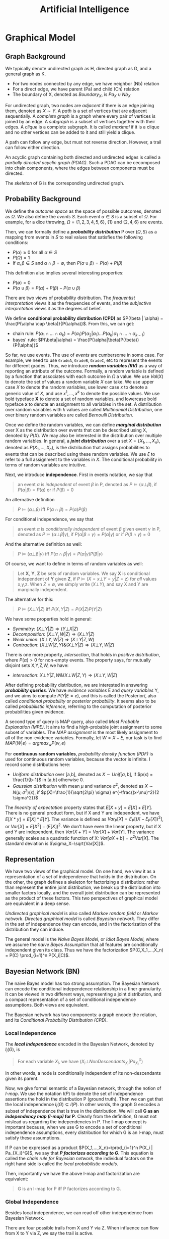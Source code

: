 #+TITLE: Artificial Intelligence

* Graphical Model

** Graph Background
We typically denote undirected graph as H, directed graph as G, and a
general graph as K.
- For two nodes connected by any edge, we have neighbor (Nb) relation
- For a direct edge, we have parent (Pa) and child (Ch) relation
- The boundary of X, denoted as $Boundary_X$, is $Pa_X \cup Nb_X$

For undirected graph, two nodes are /adjacent/ if there is an edge
joining them, denoted as $X \sim Y$. A /path/ is a set of vertices
that are adjacent sequentially. A /complete graph/ is a graph where
every pair of vertices is joined by an edge. A /subgraph/ is a subset
of vertices together with their edges. A /clique/ is a complete
subgraph. It is called /maximal/ if it is a clique and no other
vertices can be added to it and still yield a clique.

A path can follow any edge, but must not reverse direction. However,
a trail can follow either direction.

An acyclic graph containing both directed and undirected edges is
called a /partially directed acyclic graph (PDAG)/. Such a PDAG can be
cecomposed into chain components, where the edges between components
must be directed.

The /skeleton/ of G is the corresponding undirected graph.

** Probability Background
We define the /outcome space/ as the space of possible outcomes,
denoted as $\Omega$. We also define the /events/ $S$. Each event
$\alpha \in S$ is a subset of $\Omega$. For example, for a dice
throwing, $\Omega=\{1,2,3,4,5,6\}$, $\{1\}$ and $\{2,4,6\}$ are
events.

Then, we can formally define a */probability distribution/* P over
$(\Omega, S)$ as a mapping from events in $S$ to real values that
satisfies the following conditions:
- $P(\alpha) \ge 0$ for all $\alpha \in S$
- $P(\Omega)=1$
- If $\alpha,\beta \in S$ and $\alpha \cap \beta = \emptyset$, then
  $P(\alpha \cup \beta) = P(\alpha) + P(\beta)$

This definition also implies several interesting properties:
- $P(\emptyset) = 0$
- $P(\alpha \cup \beta) = P(\alpha) + P(\beta) - P(\alpha \cup \beta)$

There are two views of probability distribution. The /frequentist
interpretation/ views it as the frequencies of events, and the
/subjective interpretation/ views it as the degrees of belief.

We define *conditional probability distribution (CPD)* as $P(\beta |
\alpha) = \frac{P(\alpha \cap \beta)}{P(\alpha)}$. From this, we can
get:
- chain rule: $P(\alpha_1 \cap ... \cap \alpha_k) = P(\alpha_1)
  P(\alpha_2 | \alpha_1) ... P(\alpha_k | \alpha_1 \cap ... \cap
  \alpha_{k-1})$
- bayes' rule: $P(\beta|\alpha) =
  \frac{P(\alpha|\beta)P(\beta)}{P(\alpha)}$

So far, we use events. The use of /events/ are cumbersome in some
case. For example, we need to use =GradeA=, =GradeB=, =GradeC=, etc to
represent the events for different grades. Thus, we introduce */random
variables (RV)/* as a way of reporting an attribute of the
outcome. Formally, a random variable is defined by a function that
associates with each outcome in $\Omega$ a value. We use $Val(X)$ to
denote the set of values a random variable $X$ can take. We use upper
case $X$ to denote the random variables, use lower case $x$ to denote
a generic value of $X$, and use $x^1, ..., x^k$ to denote the possible
values. We use bold typeface *X* to denote a set of random variables,
and lowercase bold typeface *x* to denote an assignment to all
variables in the set. A distribution over random variables with $k$
values are called /Multinomial Distribution/, one over binary random
variables are called /Bernoulli Distribution/.

Once we define the random variables, we can define */marginal
distribution/* over X as the distribution over events that can be
described using X, denoted by $P(X)$. We may also be interested in the
distribution over multiple random variables. In general, a */joint
distribution/* over a set $X = \{X_1, ..., X_n\}$, denoted as $P(X_1,
..., X_n)$, is the distribution that assigns probabilities to events
that can be described using these random variables. We use $\xi$ to
refer to a full assignment to the variables in $X$. The conditional
probability in terms of random variables are intuitive.

Next, we introduce *independence*. First in events notation, we say
that

#+BEGIN_QUOTE
an event $\alpha$ is /independent/ of event $\beta$ in P, denoted as
$P \models (\alpha \bot \beta)$, if $P(\alpha | \beta) = P(\alpha)$ or
if $P(\beta) = 0$
#+END_QUOTE

An alternative definition

#+BEGIN_QUOTE
$P \models (\alpha \bot \beta)$ iff $P(\alpha \cap \beta) = P(\alpha)
P(\beta)$
#+END_QUOTE
For conditional independence, we say that

#+BEGIN_QUOTE
an event $\alpha$ is /conditionally independent/ of event $\beta$
given event $\gamma$ in P, denoted as $P \models (\alpha \bot \beta |
\gamma)$, if $P(\alpha | \beta \cap \gamma) = P(\alpha | \gamma)$ or
if $P(\beta \cap \gamma) = 0$
#+END_QUOTE

And the alternative definition as well:
#+BEGIN_QUOTE
$P \models (\alpha \bot \beta | \gamma)$ iff $P(\alpha \cap \beta |
\gamma) = P(\alpha | \gamma) P(\beta | \gamma)$
#+END_QUOTE

Of course, we want to define in terms of random variables as well:

#+BEGIN_QUOTE
Let *X*, *Y*, *Z* be sets of random variables. We say *X* is
conditional independent of *Y* given *Z*, if $P \models (X=x \bot
Y=y | Z=z)$ for /all/ values x,y,z. When $Z=\emptyset$, we simply
write $(X \bot Y)$, and say X and Y are marginally independent.
#+END_QUOTE

The alternative for this:
#+BEGIN_QUOTE
$P \models (X \bot Y | Z)$ iff $P(X,Y | Z) = P(X|Z) P(Y|Z)$
#+END_QUOTE

We have some properties hold in general:
- /Symmetry/: $(X \bot Y | Z) \Rightarrow (Y \bot X | Z)$
- /Decomposition/: $(X\bot Y,W | Z) \Rightarrow (X \bot Y | Z)$
- /Weak union/: $(X \bot Y,W |Z) \Rightarrow (X\bot Y | Z,W)$
- /Contraction/: $(X \bot W | Z, Y) \& (X \bot Y|Z) \Rightarrow (X\bot
  Y,W|Z)$

There is one more property, /intersection/, that holds in /positive
distribution/, where $P(\alpha) > 0$ for non-empty events. The
property says, for mutually disjoint sets X,Y,Z,W, we have:
- /intersection/: $X\bot Y|Z,W \& (X\bot W|Z,Y) \Rightarrow (X \bot
  Y,W|Z)$

After defining probability distribution, we are interested in
answering */probability queries/*. We have /evidence variables/ E and
/query variables/ Y, and we aims to compute $P(Y|E=e)$, and this is
called the Posterior/, also called /conditional probability/ or
/posterior probability/. It seems also to be called /probabilistic
inference/, referring to the computation of posterior probabilities
given evidence.

A second type of query is MAP query, also called /Most Probable
Explanation (MPE)/. It aims to find a high-probable joint assignment
to some subset of variables. The /MAP assignment/ is the most likely
assignment to all of the non-evidence variables. Formally, let
$W=X-E$, our task is to find $MAP(W|e) = argmax_w P(w,e)$

For *continuous random variables*, /probability density function
(PDF)/ is used for continuous random variables, because the vector is
infinite. I record some distributions here:
- /Uniform distribution/ over [a,b], denoted as $X \sim Unif[a,b]$, if
  $p(x) = \frac{1}{b-1}$ in [a,b] otherwise 0.
- /Gaussian distribution/ with mean $\mu$ and variance $\sigma^2$,
  denoted as $X \sim N(\mu; \sigma^2)(x)$, if
  $p(X)=\frac{1}{\sqrt{2\pi} \sigma} e^{-\frac{(x-\mu)^2}{2
  \sigma^2}}$

The /linearity of expectation/ property states that
$E[X+y]=E[X]+E[Y]$. There is no general product form, but if X and Y
are independent, we have $E[X*y]=E[X]*E[Y]$. The variance is defined
as $Var_P[X] = E_P[(X-E_P[X])^2]$, or $Var[X] = E[X^2] - (E[X])^2$. We
don't have even the linear property, but if X and Y are independent,
then $Var[X+Y]=Var[X]+Var[Y]$. The variance generally scales as a
quadratic function of X: $Var[aX+b]=a^2Var[X]$. The standard deviation
is $\sigma_X=\sqrt{Var[X]}$.


** Representation

We have two views of the graphical model. On one hand, we view it as a
representation of a set of independence that holds in the
distribution. On the other, the graph defines a skeleton for
factorizing a distribution: rather than represent the entire joint
distribution, we break up the distribution into smaller factors
locally, and the overall joint distribution can be represented as the
product of these factors.  This two perspectives of graphical model
are equivalent in a deep sense.

/Undirected graphical model/ is also called /Markov random field/ or
/Markov network/. /Directed graphical model/ is called /Bayesian
network/. They differ in the set of independence they can encode, and
in the factorization of the distribution they can induce.

The general model is the /Naive Bayes Model/, or /Idiot Bayes Model/,
where we assume the /naive Bayes Assumption/ that all features are
conditionally independent given its class. Thus we have the
factorization $P(C,X_1,...,X_n) = P(C) \prod_{i=1}^n P(X_i|C)$.

** Bayesian Network (BN)
The naive Bayes model has too strong assumption. The Bayesian Network
can encode the conditional independence relationship in a finer
granularity. It can be viewed in two different ways, representing a
joint distribution, and a compact representation of a set of
conditional independence assumptions. Both views are equivalent.

The Bayesian network has two components: a graph encode the relation,
and its /Conditional Probability Distribution (CPD)/.

*** Local Independence
The */local independence/* encoded in the Bayesian Network, denoted by
$I_l(G)$, is

#+BEGIN_QUOTE
For each variable $X_i$, we have $(X_i \bot NonDescendants_{X_i} |
Pa_{X_i}^G)$
#+END_QUOTE

In other words, a node is conditionally independent of its
non-descendants given its parent.


Now, we give formal semantic of a Bayesian network, through the notion
of /I-map/.  We use the notation $I(P)$ to denote the set of
independence assertions the hold in the distribution P (ground
truth). Then we can get that the local independence $I_l(G) \subseteq
I(P)$. In other words, the graph G encodes a subset of independence
that is true in the distribution. We will call *G as an /independency
map (I-map)/ for P*. Clearly from the definition, G must not mislead
us regarding the independencies in P. The I-map concept is important
because, when we use G to encode a set of conditional independence
assumptions, every distribution for which G is an I-map, must satisfy
these assumptions.  

If P can be expressed as a product $P(X_1,...,X_n)=\prod_{i=1}^n
P(X_i | Pa_{X_i}^G)$, we say that */P factorizes according to G/*.
This equation is called the /chain rule for Bayesian network/, the
individual factors on the right hand side is called the /local
probabilistic models/.

Then, importantly we have the above I-map and factorization are
equivalent:

#+BEGIN_QUOTE
G is an I-map for P iff P factorizes according to G.
#+END_QUOTE

*** Global Independence
Besides local independence, we can read off other independence from
Bayesian Network.

There are four possible trails from X and Y via Z. When influence can
flow from X to Y via Z, we say the trail is active.
- /Causal trail/ =X->Z->Y= encode the indirect causal effect, is active
  iff Z is not observed
- /Evidential trail/ =Y->Z->X= encodes the indirect evidential effect,
  is active iff Z is not observed
- /Common Cause/ =Z->{X,Y}=, is active iff Z is not observed
- /Common Effect/ ={X,Y}->Z= (also called /v-structure/), is active
  iff either Z or one of Z's descendants is observed

More formally
#+BEGIN_QUOTE
Let Z be a subset of observed variables. The trail $X_1
\rightleftharpoons ... \rightleftharpoons X_n$ is active given Z if
- whenever we have a v-structure, $X_{i-1} \rightarrow X_i \leftarrow
  X_{i+1}$, then $X_i$ or one of its descendants are in Z
- no other node along the trail is in Z
#+END_QUOTE

If there are more trails between X and Y, the influence can flow as
long as any trail is active. More generally, if there are no active
trail between any pair of nodes in two sets X and Y given Z, they are
said to be */directed separated (d-separated)/*, denoted as
$d-sep_G(X;Y|Z)$. The set of independencies corresponding to
d-separation is denoted as $I(G)$, as $I(G) = \{(X \bot Y | Z) :
d-sep_G(X;Y|Z)\}$, and it is called the */global Markov
independencies/*. This time, we use I instead of $I_l$, without a
subscript, because actually we can prove it to be sound and complete
to the independencies of the distribution, $I(P)$. In other words,
d-separation precisely encodes all independencies, i.e. $I(G) = I(P)$.
(Note: the completeness seems to be not true, and there is a weaker
definition of completeness).

Actually, very different BN structure can actually encode the same set
of I(G). If they do, they are called */I-Equivalent/*. And it is
impossible to decide which structure is true: there is no intrinsic
property of P that would allow us to associate it with one graph
rather than an equivalent one. In particular, although we can
determine whether X and Y are correlated, there is no way to tell
whether the correct structure is =X->Y= or =Y->X=. An entire
I-equivalence class can be represented as a /class PDAG/.

We have a necessary condition for I-equivalent.
#+BEGIN_QUOTE
If G_1 and G_2 have the same skeleton and the same set of
v-structures, then they are I-equivalent.
#+END_QUOTE

However, the reverse is not true: if they are I-equivalent, they may
have different v-structures. A intuitive example is that, since a
complete graph encodes empty set of conditional independence
assertions, any two complete graphs are I-equivalent. But, although
they have the same skeleton, they can have different v-structures. We
can strengthen the condition to provide a necessary and sufficient
condition, by introducing /immorality/:

#+BEGIN_QUOTE
A v-structure =X->Z<-Y= is an immorality if there is no direct edge
between X and Y.  (Such an edge is called a /covering edge for the
v-structure/ if exists).

G_1 and G_2 have the same skeleton and the same set of immoralities,
iff they are I-equivalent.
#+END_QUOTE

Clearly we would like to construct a graph G that is an I-map for P,
so that G can encode some independence assertions in P. However, there
are many I-equivalent graphs, which one do we use? The complete graph
is I-map for any distribution, thus it is a candidates. But since it
is fully connected, it encodes no conditional indepencencies, thus not
interesting at all. What we want is actually a /minimal I-map/, where
removal of a single edge from the graph will render it not an I-map of
P.  However, the minimal I-map may fail to capture all independencies
in P for sure. What we want is called a /perfect map (P-map)/ encoded
in graph K, where $I(K)=I(P)$. However, not every distribution has a
P-map.

*** Other
When choosing prior, it is important to distinguish the extremely
unlikely and impossible, because one can never condition away a zero
probability, no matter how much evidence we see.

#+begin_quote
Node X is conditionally independent of all other nodes in the network,
given its markov blanket. (parents, children, and children's parents).
#+end_quote

/Conditional probability table (CPT)/ is a table in which each row
shows a conditional probability.

For continuous variables, the Bayes needs to do something.  Of course
we can do discretization, but the precision is lost.  One common
solution is to define standard families of probability density
functions, with a finite number of parameters, the most commonly used
is the Gausion (normal) distribution.  Another solution is
non-parameter one.  A network with both discrete and continuous
variables is called hybrid Bayesian network.


** Markov Network

The Bayesian network is parameterized by a CPD, representing the
distribution over one node given others. However, this does not make
sense in an undirected model, in which we want a symmetric
parameterization, and the probability should capture the degree to
which A and B agree or disagree. We define a */factor/* $\phi$ to be a
function from $Val(D)$ to IR, where D is a set of random variables. As
with Bayesian network, we want to represent the distribution by
products of local probability, thus we want to compute $P(a,b,c,d)$ as
$\phi_1(a,b) \phi_2(b,c) \phi_3(c,d) \phi_4(d,a)$. However, it is by
no means to be normalized, thus we need to normalize it. The
normalization is not a constant obviously, but a function. In
particular, $P(a,b,c,d) = \frac{1}{Z} \phi_1(a,b) \phi_2(b,c)
\phi_3(c,d) \phi_4(d,a)$, where $Z=\sum_{a,b,c,d} \phi_1(a,b)
\phi_2(b,c) \phi_3(c,d) \phi_4(d,a)$ is called /partition function/.
The factors product $\phi_1 (X,Y) \phi_2(Y,Z)$ is defined such that
the common parts in Y are matched, similar to database joins. A factor
is only one contribution to the overall joint distribution, the full
joint distribution must take into consideration of all factors
involved. A concept called /pairwise Markov Network/ is one where all
the factors are over single variables or pairs of variables. In
visual, it is structured as a grid.

When we want to make some assignment to some variables $U=u$, it is
called /condition a distribution/, or */factor reduction/*, and the
operation is to remove the entries that are inconsistent with the
event $U=u$, and re-normalize the factors. Using the same idea, given
$U=u$ as a context, the /reduced Markov Network/ $H[u]$ of the Markov
Network $H$ is the one over nodes $W=X-U$, and keeps the same edges,
i.e. we have an edge =X-Y= if there is an edge =X-Y= in H.

*** Independence

The Markov Network also encodes a set of independence assertions,
where the influence flow along undirected path. Let Z be a set of
observed variables, a path is active given Z if none of the nodes in
the path is in Z. Thus, this can be used to separate the
graph. Formally, Z separates X and Y in H, denoted $sep_H(X;Y|Z)$, if
there is no active path between any nodes in X and Y given Z, denoted
as $I(H) = \{(X \bot Y | Z) : sep_H(X;Y|Z)\}$. This is the *global
independence*, just as the d-separation defines the global
independence for Bayesian network.  This separation criterion is sound
for detecting independence properties in distributions over
H. However, it is not complete, and as in Bayesian network, there is a
weaker definition of completeness that holds. The I-map definition and
the relation with factorization is similar to that of Bayesian
network. If P is a Gibbs distribution that factorizes over H, then H
is an I-map for P. The reverse is true only for positive
distributions. In other words, for positive distributions, the global
independencies imply that the distribution factorizes according to the
network structure, thus for this class of distributions, we have that,
a distribution P factorizes over a Markov network H iff H is an I-map
of P.

Bayesian network has a local independence, so as Markov network, and
two of them, but only for positive distributions. The non-positive
distributions allow for deterministic dependencies between variables,
and such deterministic interactions can "fool" local dependence tests.

The first and weakest is the */local Markov Assumption/*. It comes
from the intuition that if two variables are directly connected, they
"have the potential" of being directly correlated in a way that is not
mediated by other variables. Conversely when two variables are not
directly linked, there must be some way to render them conditionally
independent. Specifically, the absence of an edge implies that the
corresponding random variables are conditionally independent given the
variables given /all/ other variables. This is known as the */pairwise
independence/*, $I_p(H)$, to be defined precisely $I_p(H) = \{(X \bot
Y | \chi - {X,Y}) : X-Y \not\in H\}$.

The second local independence is defined using /Markov blanket/ of X
in H, denoted as MB_H(X), defined as the neighbors of X in H. Then,
the */local independencies/* associated with H is $I_l(H) = \{(X \bot
\chi - {X} - MB_{H}(X) | MB_{H}(X)) : X \in \chi\}$. In other words, X
is independent of the rest of the nodes in the graph given its
immediate neighbors.

For general distributions, $I_p(H)$ is strictly weaker than $I_l(H)$,
and strictly weaker than $I(H)$. For positive distributions, all three
definitions are equivalent. This can be specified by three
propositions:
- If $P \models I_l(H)$, then $P \models I_p(H)$
- If $P \models I(H)$, then $P \models I_l(H)$
- Let P be a positive distribution, if $P \models I_p(H)$, then $P
  \models I(H)$

The Markov network is often over-parameterized. It is easier to obtain
a Markov network from a Bayesian network, but much harder for the
reverse.


** TODO Inference
/Inference/ refers to answering probabilistic queries, the computation
of marginal vertex probabilities and expectations from their joint
distribution. In particular, we study the computing of posterior
probability of some variables given evidence on others.

** Structure and Parameter Learning
/Learning/ refers to the estimation of edge parameters from data, and
learning the structure skeleton.  Fundamental assumptions in learning
is the /Independent and Identical Distribution (IID)/, meaning that
the data samples are sampled independently from the same distribution.

The central idea of learning is the */likelihood/* of the data, given
the model, denoted as $P(D: M)$. The log of it is the log-likelihood
$l(D: M) = log P(D: M)$. The negated forms are called the loss and
log-loss, reflecting the cost per instance of using the model. The
/hamming loss/ counts the number of variables in which the model
differs from the ground truth.

Generally the amount of data required to estimate parameters grows
linearly with the number of parameters. And since the network
connectivity can be exponential to the number of variables, the amount
of data can grow exponentially with the variables, or the network
connectivity.  The bias-variance trade-off also applies here
obviously. Restricting our model class is one way to reduce
overfitting, it prevents us from selecting a model that precisely
captures the training data. However, we are giving more bias.  The
less restricted ones generally cause large variance.

Different types of *objectives* defines different kind of training. If
we use P(Y,X) as the objective, it is called /generative training/,
because we train the model to generate all the variables, both the
predict variable and the feature variable. Alternatively, the
/discriminative training/ uses $P(Y|X)$ as the objective, thus only
model the result. Generally speaking, generative models have a higher
bias, because they make more assumptions about the form of the
distribution, but obviously this training works better on limited
data. The generative models offer a more natural interpretation of a
domain, and are better able to deal with missing values and unlabeled
data.

The training will contain three axes of problems, namely whether the
output is Bayesian or Markov network, the constraints we know about
the model prior to learning, and whether the data are fully
observable.

*** Parameter Estimation for Bayesian Network
In this setting, we consider the fixed structure, and the data set are
fully observed, what we need is to estimate the parameters on top of
the structure.

The central idea is */Maximum Likelihood Estimation (MLE)/*. The model
is parameterized by $\theta$, the likelihood function is a function of
$\theta$ and the observed data instance, characterizing the
probability of the observed data under this model. Of course, we want
this probability to be high, so that the model is more likely given
the data. The value of $\theta$ that maximizes the likelihood is
called the /maximum likelihood estimator/.

Another concept is called the /sufficient statistic/. It measures what
features are required for estimating the likelihood, rendering other
features useless. For example in coin tossing, the number of heads and
number of tails are sufficient, while the order of tossing is
useless. Formally, the sufficient statistic is a function from
instance of $\chi$ to IR, such that $L(\theta: D) = L(\theta: D')$.

The key property to solve the MLE problem in Bayesian network is to
decompose the likelihood function into products of /local likelihood
function/, measuring how well the variable is predicted given its
parents. This decomposition is called the /global decomposition/ of
the likelihood function. We can then maximize each local likelihood
independently.

One problem of the MLE approach is the lack of modeling of
confidence. When we observe 3 heads out of 10 tosses, we are not
convinced by the bias. But once we observe 3,000 heads out of 10,000
tosses, we tend to be convinced that the coin is tricked. But the MLE
will parameterize the model as the same. We introduce */Bayesian
parameter estimation/*. The fundamental fact is that, we have a lot
more prior knowledge. We assumed the tosses are independent of each
other, however, this assumption was made when $\theta$ is fixed. If we
do not know $\theta$ in advance, then the tosses are not marginally
independent, because each toss tells us something about the parameter
$\theta$, and thereby the probability of the next toss. Thus, we can
only assume that the tosses are conditionally independent given
$\theta$. In this setting, we treat $\theta$ as a random variable.

More formally, now the posterior distribution over $\theta$ is
$P(\theta | x[1], ..., x[M]) = \frac{P(x[1], ..., x[M] | \theta)
P(\theta)}{P(x[1], ..., x{M})}$, where the denominator is a
normalizing factor. We can see that the new posterior is the product
of prior and the likelihood. If we have only a uniform prior
($P(\theta) = 1 for \theta \in [0,1]$), the posterior is just he
likelihood function. However, it is still different from the MLE. The
main philosophical difference is in the use of posterior: instead of
selecting from the posterior a single value for the parameter
$\theta$, we use it, in its entirety, for predicting the probability
over the next toss.

The interesting part is choosing the prior. We want to choose the
prior distribution that is compact, and efficient for update.

#+BEGIN_QUOTE
A /Beta Distribution/ is parameterized by two hyperparameters,
$\alpha_1$ and $\alpha_0$: $\theta \sim Beta(\alpha_1, \alpha_0)$ if
$p(\theta) = \gamma \theta^{\alpha_1 - 1} (1-\theta)^{\alpha_0 - 1}$,
where $\gamma$ is a normalizing constant, defined as $\gamma =
\frac{\Gamma(\alpha_1 + \alpha_0)}{\Gamma(\alpha_1)\Gamma(\alpha_0)}$,
and $\Gamma(x) = \int_0^\infty t^{x-1}e^{-t}dt$ is the Gamma function.
#+END_QUOTE

What's good about /Beta Distribution/ is that, when we get more data,
we get the new posterior is exactly $Beta(\alpha_1 + M[1], \alpha_0 +
M[0])$, where M[1] is the number of heads, M[0] being the number of
tails. The key property is that if the prior is a Beta distribution,
then the posterior is also a Beta distribution. The distribution
satisfying this is called to be conjugate to the Bernouli likelihood
function.  Another such prior is /Dirichlet distribution/, which
generalizes the Beta distribution with K hyperparameters: $\theta \sim
Dirichlet(\alpha_1, ..., \alpha_k)$ if $P(\theta) \propto \prod_k
\theta_k^{\alpha_k - 1}$

*** Structure Learning in Bayesian Network
If we include more edges, the model often contains spurious edges. If
we include fewer edges, we may miss dependencies. When the data is
limited, it is better to prefer a sparse structure.

*/Constraint-based structure learning/* try to test conditional
dependence and independence in the data, then find a network that best
explains these dependencies and independencies. The downside is the
sensitivity to failures in individual independence tests. Since their
are multiple networks having the same I-map, we often learn the
I-equivalent class rather than a single network. For performance
consideration, we often assume the network has bounded indegree, and
our independence test procedure can perfectly answer any independence
query involving a bounded number of variables. If the network is more
complex, we cannot hope to learn it with a small (polynomial) number
of independence queries.

The part of independence test deserves more space, while the building
of the network is somehow trivial. The independence test concerns the
problem of given joint samples of two variables X and Y, determine
whether X and Y are independent. We often use /hypothesis
testing/. The null hypothesis $H_0$ says the data were sampled from a
distribution $P(X,Y)=P(X)P(Y)$, in other words, X and Y are
independent. We want to design a procedure (called the decision rule)
to decide to accept or reject the null hypothesis. This problem has
two part:
1. design the decision rule: the key idea is to define a measure of
   deviance from the null hypothesis. A common measure is $\chi^2$
   statistic $d_{\chi^2} (D) = \sum_{x,y} \frac{(M[x,y] - M P(x)
   P(y))}{M P(x) P(y)}$, where $M[x,y]$ is the actual count in the
   observation, $M P(x) P(y)$ is the expected count, and the
   denominator is a normalizing constant. Intuitively it measures in
   terms of number of mismatched data. Another deviance measure is
   /mutual information/. Once we have the deviance measure, we can
   design the rule as the distance is under a threshold. There is also
   a $\chi^2$ statistic for conditional independence.
2. evaluate the decision rule: The approach is to compute the
   probability of /false rejection/, i.e. the probability of seeing
   each particular data set if the hypothesis happens to be correct,
   $P(\{D:R(D)=Reject\} | H_0, M)$, denoted as $p$. The $1-p$ is the
   confidence in rejecting the hypothesis. This is called /p-value/,
   and we often use 0.95 confidence interval, or significance level,
   i.e. p-value of 0.05 or less.

Another family of approach is */score-based structure learning/*,
which assign a scoring function to rate how well a model fits the
observed data, and turn the problem of structure learning into a model
selection one, and find the one with highest possible score. However,
the problem is NP-hard, and we need to find heuristic search
techniques. The advantage is that it is less sensitive to individual
failures, and estimate the structure as a whole.

The design of score is central to this approach, different scores also
have different strategies for search. The most fundamental score is
the */Likelihood score/*, denoted as $score_L(G, D)$, and this score
can be decomposed to local scores with parent-children
relation. Indeed, the likelihood of a network measures the strength of
the dependencies between variables are their parents, in other words,
we prefer networks where the parents of each variable are informative
about it. However, this is typically not used, because in almost all
cases, the maximum likelihood network will be a fully connected one,
i.e. it this score overfits the training data.

To take into consideration the prior to avoid overfitting, we design
the */Bayesian score/*, as $score_B(G:D) = log P(D|G) + log P(G)$. As
we get more data, Bayesian score prefers the structure $G_{X
\rightarrow Y}$ where X and Y are dependent. When the dependency
between them is strong, this preference arises very quickly. But as
the dependency becomes weaker, more data are required to justify this
selection. Going deeper, the Bayesian score seems to be biased toward
simpler structures, but as it gets more data, it is willing to
recognize that a more complex structure is necessary. Therefore, it
reduces the extent of overfitting. /Bayesian information criterion
(BIC)/ score, denoted as $score_{BIC}(G:D)$, is an approximation to
Bayesian score.  One important property is the score decomposability,
and it allows us to conduct local search of local score for local
structure, and local change to structure does not change the scores of
the other parts. There is a condition for a Bayesian score to be
decomposable.  The popular actual prior distributions are K2 (software
name) prior, BDe prior.

The search space of the models are huge, rendering the problem of
searching the highest scored network NP-hard. Thus we need to define
heuristic search. One fundamental step is to restrict the search
space. In stead of enumerating all models, we define some moves
between candidate solutions, i.e. an operation to mutate structure to
another. The operations include edge addition, edge deletion, and edge
reversal. These operations result in changing only one local score
term. Thus, we can apply local search strategies, like greedy hill
climbing, first-ascent hill climbing, basin flooding and tabu search
for addressing local maxima, etc. The decomposibility of the score
function is the key to reducing the computation cost.

A third approach is */Bayesian model averaging/*, where instead of one
model, it generates an ensemble of possible structures.

*** Learning Markov Network

The likelihood function of Markov network contains the partition
function, which is a global function over all variables. This prevents
us from decomposing it. For this reason, the parameter estimation
seems to have a lot of difficulties. There are no closed-form solution
for parameters.

For structure learning, the constraint-based approaches seem to be
easier, the independencies associated with separation in Markov
network are much simpler than those with d-separation in Bayesian
network. For score based approach, there are $score_L$, $score_{BIC}$,
$score_{Laplace}$, and $score_{MAP}$.

*** Hidden Variable
The previous discussions all assume the data are fully observed.
Inclusion of hidden variables in the network can greatly simplify the
structure, reducing the complexity of the network.  When dealing with
hidden variables, we introduce a set of /observability variables/, for
each variable $X_i$, a $O_{X_i}$, indicating whether the variable is
observed or not.

There are three kinds of missing mechanism. $P_{missing}$ is /Missing
Completely At Random (MCAR)/ if $P_{missing} \models (X \bot
O_X)$. MCAR assumption is a very strong one, and is sufficient for
decomposition of likelihood function. $P_{missing}$ is /Missing At
Random (MAR)/ if $P_{missing} \models (O_X \bot x_{hidden}^y |
x_{obs}^y)$. The MAR assumption is a license to ignore the observation
model while learning parameters.

First, consider the parameter estimation problem, where we used
maximum likelihood approach.  In the presence of partially observed
data, we lose all of the important properties of the likelihood
function: its unimodality, its closed-form representation, and the
decomposition as a product of likelihoods.  One approach is the
gradient ascent method to go straight to optimize the
likelihood. However, the lost of important properties makes it very
hard.

The /Expectation Maximization (EM)/ method is especially designed for
optimizing the likelihood function in case of missing data: it tries
to fill in the missing data. Indeed, this is a chicken and egg
problem: learning the parameters and hypothesizing values for
unobserved variables, both of them are fairly easy given the solution
to the other. EM algorithm solve this chicken and egg problem using a
bootstrap approach: it starts with some arbitrary starting point, and
repeatedly apply the two steps, until converge. The expectation step
is to use the current parameter assignment, to complete the data. The
maximization step treats the completed data as observed, perform
maximum likelihood estimation, and learn a new set of parameters. The
algorithm guarantee that each iteration can improve the log-likelihood
function, thus the process is guaranteed to converge.

In terms of structure learning, the dominate approach here is score
based one. We apply /laplace approximation/, and use the /Laplace
Score/.


* Search Algorithm

** Branch & Bound algorithm
The problem is to minimize a function f(x) of variables $x_1,...,x_n$
over a region of feasible solutions S.

$$min_{x\in S} f(x)$$

The solutions state space S is formed as a /rooted tree/.  The key to
this algorithm is the efficient estimation of lower or upper bound.
The problem is NP-hard.

f(x) is called /objective function/.  a function g(x) is the lower
bound, defines on S with the property that g(x) \le f(x) for all x \in
S.

The algorithm:
1. use a heuristic, find a solution x_h. Store its value B \leftarrow
   f(x_h). B is the global best solution so far. If no solution found,
   init B to \infty
2. init a queue with the root ??
3. loop until the queue is empty
  1. take a node N off the queue
  2. if N represents a single candidate solution x (N is a leaf?) and
     f(x) < B, then B = f(x).
  3. Else, branch on N to produce new nodes $N_1,...,N_i$. For each
     new node:
    1. if g(N_i) > B, do nothing.
    2. else store N_i onto the queue

Intuitively in natural language description, the problem is to
minimize (or maximize) the objective function f(x) over $x_1,..,x_n$.
The feasible solution search state space is a tree.  The initial best
known value is B=f(x_h) or \infty if no solution x_h found by
heuristic.  From the root, everytime branch into two or more branches.
For those branches, compute the lower bound.  If the lower bound is
larger than current best, then do not need to go into these branch.
Thus we can eliminate the computation of this branch.

The assumption is the lower (or upper) bound is efficient to compute.
Every time branch may or may not overlap, as long as the optimal
solution is inside at least one branch.

** A* algorithm
The problem is, from an initial node, find the least-cost path to one
/goal node/ (out of one or more possible goals).

$$f(n) = g(n) + h(n)$$

where n is current node.
- f(n) is the cost function.
- g(n) is the known cost of getting from initial node to n.
- h(n) is a heuristic esitimate of the cost to get from n to any goal
  node.
- h(n) must be /admissible/, i.e. it never overestimates the actual
  cost, i.e. it is always less then or equal to the actual cost.

The algorithm: from initial node, it maintains a priority queue of
nodes.  The lower $f(n)$, the higher its priority.  At each step, the
node with lowest $f(x)$ is removed, and $f$ and $g$ of its neighbors
are updated.  Add these neighbors into the queue.  The algorithm
terminates when one goal node has a lower $f$ value than any node in
the queue.

Intuitively, from the start point, try all neighbors, and remember
both the actual cost from the initial node, and the estimate from this
node to one goal.  Repeat trying neighbors until reach goal nodes.
Stop when the goal nodes has the lowest cost function value.


** local search
Concepts:
- plateau: a large set of neighbors having the same score

Searches
- first-ascent hill climbing: once it finds one that leads to a better
  score, it applies it without considering other directions

Overcome local maxima:
- basin flooding: keep track of all previous results, and consider any
  operator leading to result that has not been visited
- tabu search: keep a list or recent operators applied, and in each
  subsequent step, do not consider operators that reverse the effect
  of recently applied operators.
- data-perturbation: similar to random restarts. Perturb the search in
  a way that will allow it to overcome local obstacles and make
  progress toward the global maxima. Different from random restart
  where perturbation change the network, the data-perturbation changes
  the training data.

*** hill climbing
Find an initial solution, which is much worse than optimal one.
Attempts to find a better solution by incrementally changing a
/single/ element of the solution.  Repeat until no better can be
found.
*** simulated annealing(SA)
Accepting worse solutions is a fundamental property of metaheuristics
because it allows for a more extensive search for the optimal
solution.

This is essentially the key for SA: have probability to accept a move
to worse state.  A move from state s0 to s1 means go to that solution,
and then do iteration.  Stop until the energy is small enough or total
budget runs out.  The goal is to make the energy of the system
smallest.

P(e,e',T) is /acceptance probability function/, which decides whether
to move from e to e'.  Well, if e'<e, then it should be 1, so that
always goes to smaller state if found.  But this is not required.

*** gradient descent
Go alone the decrease of the gradient.


* Similarity metrics
/Jaccard index/, also known as the /Jaccard similarity coefficient/,
compares two sets, A and B.

$J(A,B) = \frac{A \cap B}{A \cup B}$

/Cosine similarity/ is most widely used, typically the terms are
weighted with /TF-IDF/. /term frequency–inverse document frequency
(TF-IDF)/ is used in information retrieval. It is a numerical
statistic that is intended to reflect how important a word is to a
document.
- /term frequency/:: the number of times a term occurs in a
  document. E.g. "good" appears 3 times.
- /inverse document frequency/:: this is to fix the word "the" appears
  so often and not that useful.  $idf(t,D) = log \frac{N}{|\{d \in D :
  t \in d\}}$ Meaning the total number of documents, divided by the
  documents that contains the word =t=.
- /term frequency–inverse document frequency/:: tfidf(t, d) = tf(t,
  d) * idf(t, D)

Example:

| term    | doc 1 | doc 2 |
|---------+-------+-------|
| this    |     1 |     1 |
| is      |     1 |     1 |
| a       |     2 |       |
| sample  |     1 |       |
| another |       |     2 |
| example |       |     3 |

- tf("this", d1) = 1/5
- tf("this", d2) = 1/7
- idf("this", D) = log(2/2) = 0
- tfidf("this", d1) = 1/5 * 0 = 0
- tfidf("this", d2) = 1/7 * 0 = 0

Both the tfidf is 0, meaning "this" is not very informative.

- tf("example", d1) = 0 / 5
- tf("example", d2) = 3/7
- idf("example", D) = log(2/1) = 0.3
- tfidf("example", d1) = 0 / 5 * 0.3 = 0
- tfidf("example", d2) = 3 / 7 * 0.3 = 0.13
